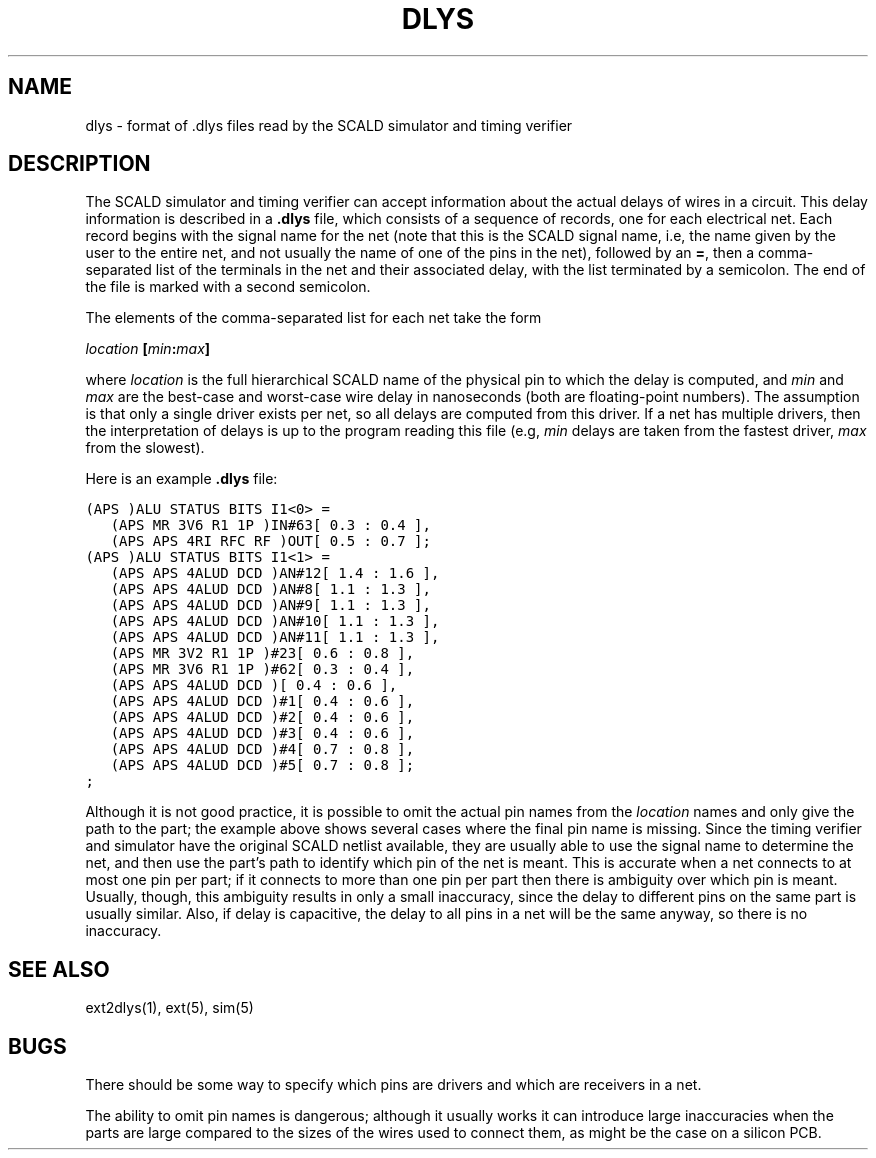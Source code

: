 .TH DLYS 5 
.SH NAME
dlys \- format of .dlys files read by the SCALD simulator and timing verifier

.SH DESCRIPTION
The SCALD simulator and timing verifier can accept information about
the actual delays of wires in a circuit.  This delay information
is described in a \fB.dlys\fR file, which consists of a sequence
of records, one for each electrical net.  Each record begins with
the signal name for the net (note that this is the SCALD signal name,
i.e, the name given by the user to the entire net,
and not usually the name of one of the pins in the net),
followed by an \fB=\fR, then a
comma-separated list of the terminals in the net and their associated
delay, with the list terminated by a semicolon.
The end of the file is marked with a second semicolon.
.PP
The elements of the comma-separated list for each net take the form
.sp
.ti +8
\fIlocation\fB [\fImin\fB:\fImax\fB]\fR
.sp
where \fIlocation\fR is the full hierarchical SCALD name of the physical
pin to which the delay is computed, and \fImin\fR and \fImax\fR are the
best-case and worst-case wire delay in nanoseconds (both are floating-point
numbers).
The assumption is that only a single driver exists per net, so all delays
are computed from this driver.
If a net has multiple drivers, then the
interpretation of delays is up to the program reading this file (e.g,
\fImin\fR delays are taken from the fastest driver, \fImax\fR from the
slowest).
.PP
Here is an example \fB.dlys\fR file:
.sp
.na
.nf
.ta +0.3i +2.0i
\fC
(APS )ALU STATUS BITS I1<0> = 
	(APS MR 3V6 R1 1P )IN#63	[ 0.3 : 0.4 ],
	(APS APS 4RI RFC RF )OUT	[ 0.5 : 0.7 ];
(APS )ALU STATUS BITS I1<1> = 
	(APS APS 4ALUD DCD )AN#12	[ 1.4 : 1.6 ],
	(APS APS 4ALUD DCD )AN#8	[ 1.1 : 1.3 ],
	(APS APS 4ALUD DCD )AN#9	[ 1.1 : 1.3 ],
	(APS APS 4ALUD DCD )AN#10	[ 1.1 : 1.3 ],
	(APS APS 4ALUD DCD )AN#11	[ 1.1 : 1.3 ],
	(APS MR 3V2 R1 1P )#23	[ 0.6 : 0.8 ],
	(APS MR 3V6 R1 1P )#62	[ 0.3 : 0.4 ],
	(APS APS 4ALUD DCD )	[ 0.4 : 0.6 ],
	(APS APS 4ALUD DCD )#1	[ 0.4 : 0.6 ],
	(APS APS 4ALUD DCD )#2	[ 0.4 : 0.6 ],
	(APS APS 4ALUD DCD )#3	[ 0.4 : 0.6 ],
	(APS APS 4ALUD DCD )#4	[ 0.7 : 0.8 ],
	(APS APS 4ALUD DCD )#5	[ 0.7 : 0.8 ];
;
\fR
.fi
.ad
.PP
Although it is not good practice, it is possible to omit the actual
pin names from the \fIlocation\fR names and only give the path to the
part; the example above shows several cases where the final pin name
is missing.  Since the timing verifier and simulator have the original
SCALD netlist available, they are usually able to use the signal name
to determine the net, and then use the part's path to identify which
pin of the net is meant.  This is accurate when a net connects to
at most one pin per part; if it connects to more than one pin per
part then there is ambiguity over which pin is meant.  Usually,
though, this ambiguity results in only a small inaccuracy, since
the delay to different pins on the same part is usually similar.
Also, if delay is capacitive, the delay to all pins in a net will
be the same anyway, so there is no inaccuracy.

.SH "SEE ALSO"
ext2dlys\|(1), ext\|(5), sim\|(5)

.SH BUGS
There should be some way to specify which pins are drivers and which
are receivers in a net.
.PP
The ability to omit pin names is dangerous; although it usually works
it can introduce large inaccuracies when the parts are large compared
to the sizes of the wires used to connect them, as might be the case
on a silicon PCB.
